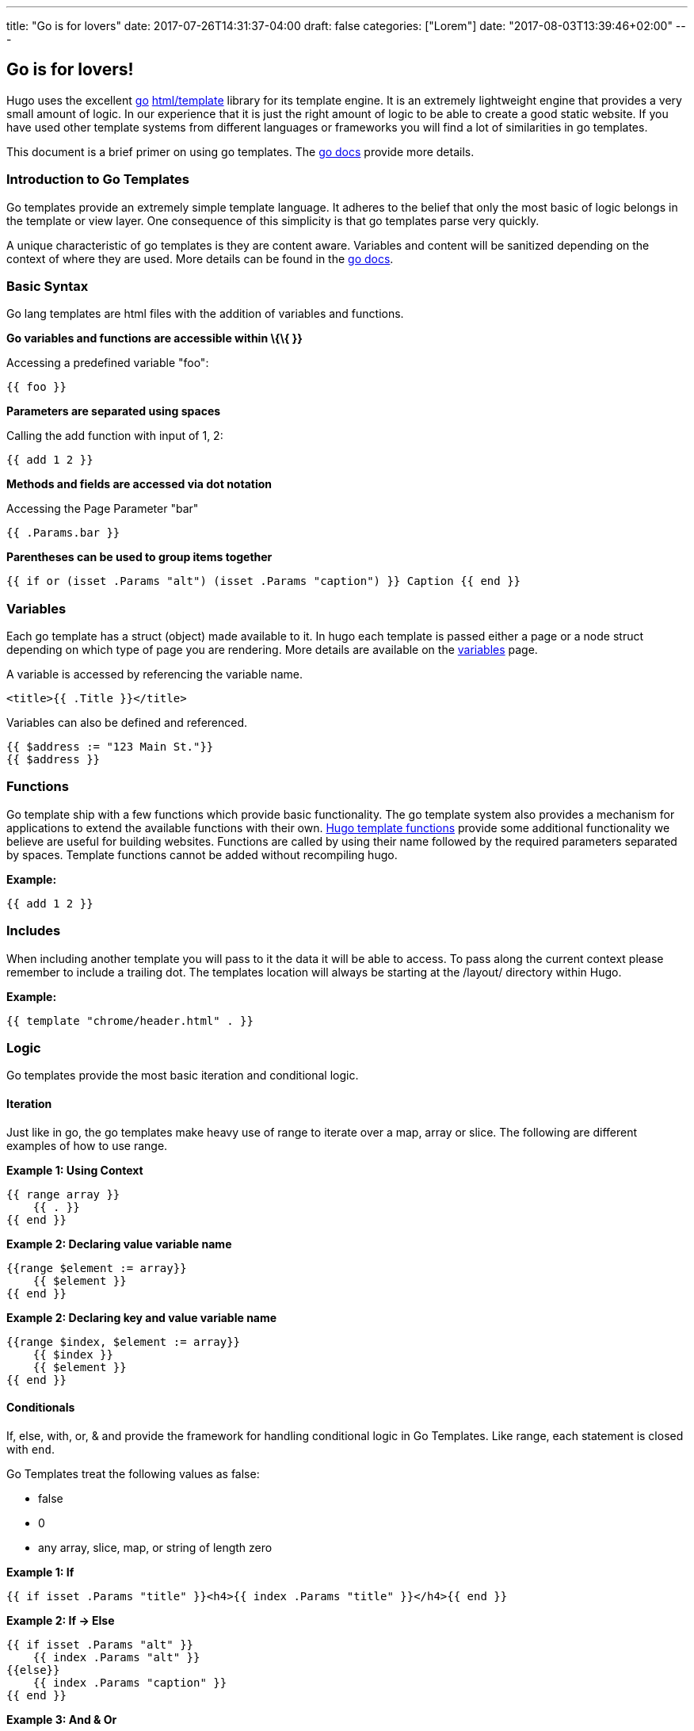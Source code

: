 ---
title: "Go is for lovers"
date: 2017-07-26T14:31:37-04:00
draft: false
categories: ["Lorem"]
date: "2017-08-03T13:39:46+02:00"
---

== Go is for lovers!
Hugo uses the excellent http://golang.org/[go]
http://golang.org/pkg/html/template/[html/template] library for its
template engine. It is an extremely lightweight engine that provides a
very small amount of logic. In our experience that it is just the right
amount of logic to be able to create a good static website. If you have
used other template systems from different languages or frameworks you
will find a lot of similarities in go templates.

This document is a brief primer on using go templates. The
http://golang.org/pkg/html/template/[go docs] provide more details.

[[introduction-to-go-templates]]
Introduction to Go Templates
~~~~~~~~~~~~~~~~~~~~~~~~~~~~

Go templates provide an extremely simple template language. It adheres
to the belief that only the most basic of logic belongs in the template
or view layer. One consequence of this simplicity is that go templates
parse very quickly.

A unique characteristic of go templates is they are content aware.
Variables and content will be sanitized depending on the context of
where they are used. More details can be found in the
http://golang.org/pkg/html/template/[go docs].

[[basic-syntax]]
Basic Syntax
~~~~~~~~~~~~

Go lang templates are html files with the addition of variables and
functions.

*Go variables and functions are accessible within \{\{ }}*

Accessing a predefined variable "foo":

....
{{ foo }}
....

*Parameters are separated using spaces*

Calling the add function with input of 1, 2:

....
{{ add 1 2 }}
....

*Methods and fields are accessed via dot notation*

Accessing the Page Parameter "bar"

....
{{ .Params.bar }}
....

*Parentheses can be used to group items together*

....
{{ if or (isset .Params "alt") (isset .Params "caption") }} Caption {{ end }}
....

[[variables]]
Variables
~~~~~~~~~

Each go template has a struct (object) made available to it. In hugo
each template is passed either a page or a node struct depending on
which type of page you are rendering. More details are available on the
link:/layout/variables[variables] page.

A variable is accessed by referencing the variable name.

....
<title>{{ .Title }}</title>
....

Variables can also be defined and referenced.

....
{{ $address := "123 Main St."}}
{{ $address }}
....

[[functions]]
Functions
~~~~~~~~~

Go template ship with a few functions which provide basic functionality.
The go template system also provides a mechanism for applications to
extend the available functions with their own.
link:/layout/functions[Hugo template functions] provide some additional
functionality we believe are useful for building websites. Functions are
called by using their name followed by the required parameters separated
by spaces. Template functions cannot be added without recompiling hugo.

*Example:*

....
{{ add 1 2 }}
....

[[includes]]
Includes
~~~~~~~~

When including another template you will pass to it the data it will be
able to access. To pass along the current context please remember to
include a trailing dot. The templates location will always be starting
at the /layout/ directory within Hugo.

*Example:*

....
{{ template "chrome/header.html" . }}
....

[[logic]]
Logic
~~~~~

Go templates provide the most basic iteration and conditional logic.

[[iteration]]
Iteration
^^^^^^^^^

Just like in go, the go templates make heavy use of range to iterate
over a map, array or slice. The following are different examples of how
to use range.

*Example 1: Using Context*

....
{{ range array }}
    {{ . }}
{{ end }}
....

*Example 2: Declaring value variable name*

....
{{range $element := array}}
    {{ $element }}
{{ end }}
....

*Example 2: Declaring key and value variable name*

....
{{range $index, $element := array}}
    {{ $index }}
    {{ $element }}
{{ end }}
....

[[conditionals]]
Conditionals
^^^^^^^^^^^^

If, else, with, or, & and provide the framework for handling conditional
logic in Go Templates. Like range, each statement is closed with `end`.

Go Templates treat the following values as false:

* false
* 0
* any array, slice, map, or string of length zero

*Example 1: If*

....
{{ if isset .Params "title" }}<h4>{{ index .Params "title" }}</h4>{{ end }}
....

*Example 2: If -> Else*

....
{{ if isset .Params "alt" }}
    {{ index .Params "alt" }}
{{else}}
    {{ index .Params "caption" }}
{{ end }}
....

*Example 3: And & Or*

....
{{ if and (or (isset .Params "title") (isset .Params "caption")) (isset .Params "attr")}}
....

*Example 4: With*

An alternative way of writing "if" and then referencing the same value
is to use "with" instead. With rebinds the context `.` within its scope,
and skips the block if the variable is absent.

The first example above could be simplified as:

....
{{ with .Params.title }}<h4>{{ . }}</h4>{{ end }}
....

*Example 5: If -> Else If*

....
{{ if isset .Params "alt" }}
    {{ index .Params "alt" }}
{{ else if isset .Params "caption" }}
    {{ index .Params "caption" }}
{{ end }}
....

[[pipes]]
Pipes
~~~~~

One of the most powerful components of go templates is the ability to
stack actions one after another. This is done by using pipes. Borrowed
from unix pipes, the concept is simple, each pipeline's output becomes
the input of the following pipe.

Because of the very simple syntax of go templates, the pipe is essential
to being able to chain together function calls. One limitation of the
pipes is that they only can work with a single value and that value
becomes the last parameter of the next pipeline.

A few simple examples should help convey how to use the pipe.

*Example 1 :*

....
{{ if eq 1 1 }} Same {{ end }}
....

is the same as

....
{{ eq 1 1 | if }} Same {{ end }}
....

It does look odd to place the if at the end, but it does provide a good
illustration of how to use the pipes.

*Example 2 :*

....
{{ index .Params "disqus_url" | html }}
....

Access the page parameter called "disqus_url" and escape the HTML.

*Example 3 :*

....
{{ if or (or (isset .Params "title") (isset .Params "caption")) (isset .Params "attr")}}
Stuff Here
{{ end }}
....

Could be rewritten as

....
{{  isset .Params "caption" | or isset .Params "title" | or isset .Params "attr" | if }}
Stuff Here
{{ end }}
....

[[context-aka.-the-dot]]
Context (aka. the dot)
~~~~~~~~~~~~~~~~~~~~~~

The most easily overlooked concept to understand about go templates is
that \{\{ . }} always refers to the current context. In the top level of
your template this will be the data set made available to it. Inside of
a iteration it will have the value of the current item. When inside of a
loop the context has changed. . will no longer refer to the data
available to the entire page. If you need to access this from within the
loop you will likely want to set it to a variable instead of depending
on the context.

*Example:*

....
  {{ $title := .Site.Title }}
  {{ range .Params.tags }}
    <li> <a href="{{ $baseurl }}/tags/{{ . | urlize | lower  }}">{{ . }}</a> - {{ $title }} </li>
  {{ end }}
....

Notice how once we have entered the loop the value of \{\{ . }} has
changed. We have defined a variable outside of the loop so we have
access to it from within the loop.

[[hugo-parameters]]
Hugo Parameters
---------------

Hugo provides the option of passing values to the template language
through the site configuration (for sitewide values), or through the
meta data of each specific piece of content. You can define any values
of any type (supported by your front matter/config format) and use them
however you want to inside of your templates.

[[using-content-page-parameters]]
Using Content (page) Parameters
~~~~~~~~~~~~~~~~~~~~~~~~~~~~~~~

In each piece of content you can provide variables to be used by the
templates. This happens in the link:/content/front-matter[front matter].

An example of this is used in this documentation site. Most of the pages
benefit from having the table of contents provided. Sometimes the TOC
just doesn't make a lot of sense. We've defined a variable in our front
matter of some pages to turn off the TOC from being displayed.

Here is the example front matter:

....
---
title: "Permalinks"
date: "2013-11-18"
aliases:
  - "/doc/permalinks/"
groups: ["extras"]
groups_weight: 30
notoc: true
---
....

Here is the corresponding code inside of the template:

....
  {{ if not .Params.notoc }}
    <div id="toc" class="well col-md-4 col-sm-6">
    {{ .TableOfContents }}
    </div>
  {{ end }}
....

[[using-site-config-parameters]]
Using Site (config) Parameters
~~~~~~~~~~~~~~~~~~~~~~~~~~~~~~

In your top-level configuration file (eg, `config.yaml`) you can define
site parameters, which are values which will be available to you in
chrome.

For instance, you might declare:

[source,yaml]
----
params:
  CopyrightHTML: "Copyright &#xA9; 2013 John Doe. All Rights Reserved."
  TwitterUser: "spf13"
  SidebarRecentLimit: 5
----

Within a footer layout, you might then declare a `<footer>` which is
only provided if the `CopyrightHTML` parameter is provided, and if it is
given, you would declare it to be HTML-safe, so that the HTML entity is
not escaped again. This would let you easily update just your top-level
config file each January 1st, instead of hunting through your templates.

....
{{if .Site.Params.CopyrightHTML}}<footer>
<div class="text-center">{{.Site.Params.CopyrightHTML | safeHtml}}</div>
</footer>{{end}}
....

An alternative way of writing the "if" and then referencing the same
value is to use "with" instead. With rebinds the context `.` within its
scope, and skips the block if the variable is absent:

....
{{with .Site.Params.TwitterUser}}<span class="twitter">
<a href="https://twitter.com/{{.}}" rel="author">
<img src="/images/twitter.png" width="48" height="48" title="Twitter: {{.}}"
 alt="Twitter"></a>
</span>{{end}}
....

Finally, if you want to pull "magic constants" out of your layouts, you
can do so, such as in this example:

....
<nav class="recent">
  <h1>Recent Posts</h1>
  <ul>{{range first .Site.Params.SidebarRecentLimit .Site.Recent}}
    <li><a href="{{.RelPermalink}}">{{.Title}}</a></li>
  {{end}}</ul>
</nav>
....
